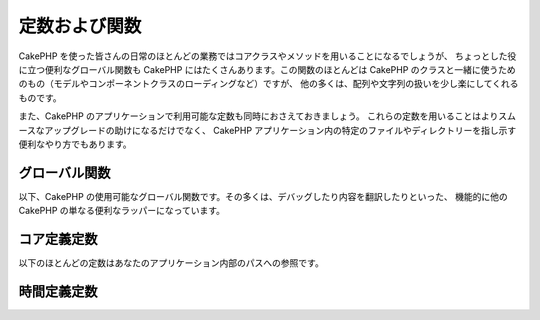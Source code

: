定数および関数
##############

CakePHP を使った皆さんの日常のほとんどの業務ではコアクラスやメソッドを用いることになるでしょうが、
ちょっとした役に立つ便利なグローバル関数も CakePHP にはたくさんあります。この関数のほとんどは
CakePHP のクラスと一緒に使うためのもの（モデルやコンポーネントクラスのローディングなど）ですが、
他の多くは、配列や文字列の扱いを少し楽にしてくれるものです。

また、CakePHP のアプリケーションで利用可能な定数も同時におさえておきましょう。
これらの定数を用いることはよりスムースなアップグレードの助けになるだけでなく、
CakePHP アプリケーション内の特定のファイルやディレクトリーを指し示す便利なやり方でもあります。

グローバル関数
==============

以下、CakePHP の使用可能なグローバル関数です。その多くは、デバッグしたり内容を翻訳したりといった、
機能的に他の CakePHP の単なる便利なラッパーになっています。

.. php:function:: \_\_(string $string_id, [$formatArgs])

    この関数は CakePHP のアプリケーションでのローカライズを担います。
    ``$string_id`` で翻訳時の ID を定めます。
    その文字列内のプレースホルダーを置き換えるための、追加の引数を供給できます。 ::

        __('You have {0} unread messages', $number);

    また、置換する名前インデックス配列を指定できます。 ::

        __('You have {unread} unread messages', ['unread' => $number]);

    .. note::

        より詳しい情報は
        :doc:`/core-libraries/internationalization-and-localization`
        のセクションを確認して下さい。

.. php:function:: __d(string $domain, string $msg, mixed $args = null)

    メッセージを一つ取得するために、現在のドメインを変更することが可能です。

    プラグインを国際化するときに便利です:
    ``echo __d('PluginName', 'This is my plugin');``

.. php:function:: __dn(string $domain, string $singular, string $plural, integer $count, mixed $args = null)

    複数形のメッセージを一つ取得するために、現在のドメインを変更することが可能です。
    ``$domain`` でドメインを指定し、 ``$count`` の数を数え、 ``$singular`` と
    ``$plural`` に基いて複数形を正しく処理したメッセージを返します。

.. php:function:: __dx(string $domain, string $context, string $msg, mixed $args = null)

    メッセージを一つ取得するために、現在のドメインを変更することが可能です。
    また、あなたがコンテキストを指定することができます。

    コンテキストは、同じドメイン内で、
    それがユニークな翻訳文字列の一意の識別子です。

.. php:function:: __dxn(string $domain, string $context, string $singular, string $plural, integer $count, mixed $args = null)

    複数形のメッセージを一つ取得するために、現在のドメインを変更することが可能です。
    また、あなたがコンテキストを指定することができます。
    ``$domain`` でドメインを指定し、 ``$count`` の数を数え、 ``$singular`` と
    ``$plural`` に基いて複数形を正しく処理したメッセージを返します。
    幾つかの言語が、数に応じた複数形の形式を一つ以上持っています。

    コンテキストは、同じドメイン内で、それがユニークな翻訳文字列の一意の識別子です。

.. php:function:: __n(string $singular, string $plural, integer $count, mixed $args = null)

    ``$count`` の数を数え、 ``$singular`` と ``$plural`` に基いて複数形を正しく処理した
    メッセージを返します。幾つかの言語が、数に応じた複数形の形式を一つ以上持っています。

.. php:function:: __x(string $context, string $msg, mixed $args = null)

    コンテキストは、同じドメイン内で、それがユニークな翻訳文字列の一意の識別子です。

.. php:function:: __xn(string $context, string $singular, string $plural, integer $count, mixed $args = null)

    ``$count`` の数を数え、 ``$singular`` と ``$plural``
    に基いて複数形を正しく処理したメッセージを返します。
    また、あなたがコンテキストを指定することができます。
    幾つかの言語が、数に応じた複数形の形式を一つ以上持っています。

    コンテキストは、同じドメイン内で、それがユニークな翻訳文字列の一意の識別子です。

.. php:function:: collection(mixed $items)

    渡された引数をラップする、新しい :php:class:`Cake\\Collection\\Collection`
    オブジェクトをインスタンス化するための簡易ラッパー。 ``$items`` パラメーターは
    ``Traversable`` オブジェクトまたは配列のいずれかを取ります。

.. php:function:: debug(mixed $var, boolean $showHtml = null, $showFrom = true)

    .. versionchanged:: 3.3.0
	このメソッドを呼ぶと、渡された ``$var`` を返します。例えば、return 文に
	このメソッドを置くことができます。

    コア ``$debug`` 変数が ``true`` であれば、 ``$var`` が出力されます。
    ``$showHTML`` が ``true`` あるいは ``null`` のままであればデータはブラウザー表示に
    相応しいように描画されます。 ``$showFrom`` が ``false`` にセットされない場合、
    それがコールされた行の情報を伴ってデバグ情報の出力が始まります。
    :doc:`/development/debugging` もご覧ください。

.. php:function:: dd(mixed $var, boolean $showHtml = null)

    ``debug()`` のように動作しますが、実行を終了します。
    コア ``$debug`` 変数が ``true`` であれば、 ``$var`` が出力されます。
    ``$showHTML`` が ``true`` あるいは ``null`` のままであればデータはブラウザー表示に
    相応しいように描画されます。 :doc:`/development/debugging` もご覧ください

.. php:function:: pr(mixed $var)

    .. versionchanged:: 3.3.0
	このメソッドを呼ぶと、渡された ``$var`` を返します。例えば、return 文に
	このメソッドを置くことができます。

    出力を ``<pre>`` タグで周りを囲む機能を追加した ``print_r()`` の便利なラッパー。

.. php:function:: pj(mixed $var)

    .. versionchanged:: 3.3.0
	このメソッドを呼ぶと、渡された ``$var`` を返します。例えば、return 文に
	このメソッドを置くことができます。

    出力を ``<pre>`` タグで周りを囲む機能を追加した JSON 整形表示の便利な関数。

    それは、オブジェクトと配列のJSON 表現をデバッグために意図されています。

.. php:function:: env(string $key, string $default = null)

    .. versionadded:: 3.1.1
        ``$default`` パラメーターが追加されました。

    可能な限りの環境変数を取得します。仮に ``$_SERVER`` か ``$_ENV`` が使用不可の場合には
    バックアップとして用いられます。

    この関数はまた、 ``PHP_SELF`` と ``DOCUMENT_ROOT`` を、非サポートのサーバー上で
    エミュレートします。これは完全なエミュレーションラッパーなので、 ``$_SERVER`` や
    ``getenv()`` の代わりに ``env()`` を常に用いることは、
    （とりわけあなたがコードを配布する予定なら）とても良い考えです。

.. php:function:: h(string $text, boolean $double = true, string $charset = null)

    ``htmlspecialchars()`` の便利なラッパー。

.. php:function:: pluginSplit(string $name, boolean $dotAppend = false, string $plugin = null)

    ドット記法されたプラグイン名をプラグインとクラス名に分離します。
    ``$name`` にドットが含まれない場合、インデクスが 0 の箇所は ``null`` になります。

    一般に ``list($plugin, $name) = pluginSplit('Users.User');`` のように使われます。

.. php:function:: namespaceSplit(string $class)

    ネームスペースをクラス名から分離します。

    一般に ``list($namespace, $className) = namespaceSplit('Cake\Core\App');``
    のように使われます。

コア定義定数
============

以下のほとんどの定数はあなたのアプリケーション内部のパスへの参照です。

.. php:const:: APP

   アプリケーションディレクトリーへの絶対パス。末尾にスラッシュが付きます。

.. php:const:: APP_DIR

    あなたのアプリケーションのディレクトリー名。``app`` かも知れません。

.. php:const:: CACHE

    キャッシュファイルディレクトリーへのパス。
    複数サーバーをセットアップした際のホスト間で共有できます。

.. php:const:: CAKE

    cake ディレクトリーへのパス。

.. php:const:: CAKE_CORE_INCLUDE_PATH

    ルートの lib ディレクトリーへのパス。

.. php:const:: CONFIG

   config ディレクトリーへのパス。

.. php:const:: CORE_PATH

    ルートディレクトリーへの、末尾にディレクトリースラッシュを付加したパス。

.. php:const:: DS

    PHP の ``DIRECTORY_SEPARATOR`` (Linux の場合は ``/`` Windows の場合は ``\``)
    のショートカット。

.. php:const:: LOGS

    ログディレクトリーへのパス。

.. php:const:: ROOT

    ルートディレクトリーへのパス。

.. php:const:: TESTS

    テストディレクトリーへのパス。

.. php:const:: TMP

    一時ファイルディレクトリーへのパス。

.. php:const:: WWW\_ROOT

    ウェブルートへのフルパス。

時間定義定数
============

.. php:const:: TIME_START

    アプリケーションが開始された時点の、浮動小数点マイクロ秒での UNIX タイムスタンプ。

.. php:const:: SECOND

    1 と等しい

.. php:const:: MINUTE

    60 と等しい

.. php:const:: HOUR

    3600 と等しい

.. php:const:: DAY

    86400 と等しい

.. php:const:: WEEK

    604800 と等しい

.. php:const:: MONTH

    2592000 と等しい

.. php:const:: YEAR

    31536000 と等しい

.. meta::
    :title lang=ja: Global Constants and Functions
    :keywords lang=ja: internationalization and localization,global constants,example config,array php,convenience functions,core libraries,component classes,optional number,global functions,string string,core classes,format strings,unread messages,placeholders,useful functions,arrays,parameters,existence,translations
